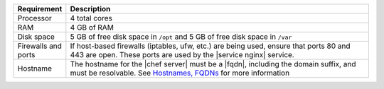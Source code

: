 .. The contents of this file are included in multiple topics.
.. This file should not be changed in a way that hinders its ability to appear in multiple documentation sets.

.. list-table::
   :widths: 60 420
   :header-rows: 1

   * - Requirement
     - Description
   * - Processor
     - 4 total cores
   * - RAM
     - 4 GB of RAM
   * - Disk space
     - 5 GB of free disk space in ``/opt`` and 5 GB of free disk space in ``/var``
   * - Firewalls and ports
     - If host-based firewalls (iptables, ufw, etc.) are being used, ensure that ports 80 and 443 are open. These ports are used by the |service nginx| service.
   * - Hostname
     - The hostname for the |chef server| must be a |fqdn|, including the domain suffix, and must be resolvable. See `Hostnames, FQDNs <http://docs.getchef.com/install_server_pre.html#about-the-hostname>`_ for more information


